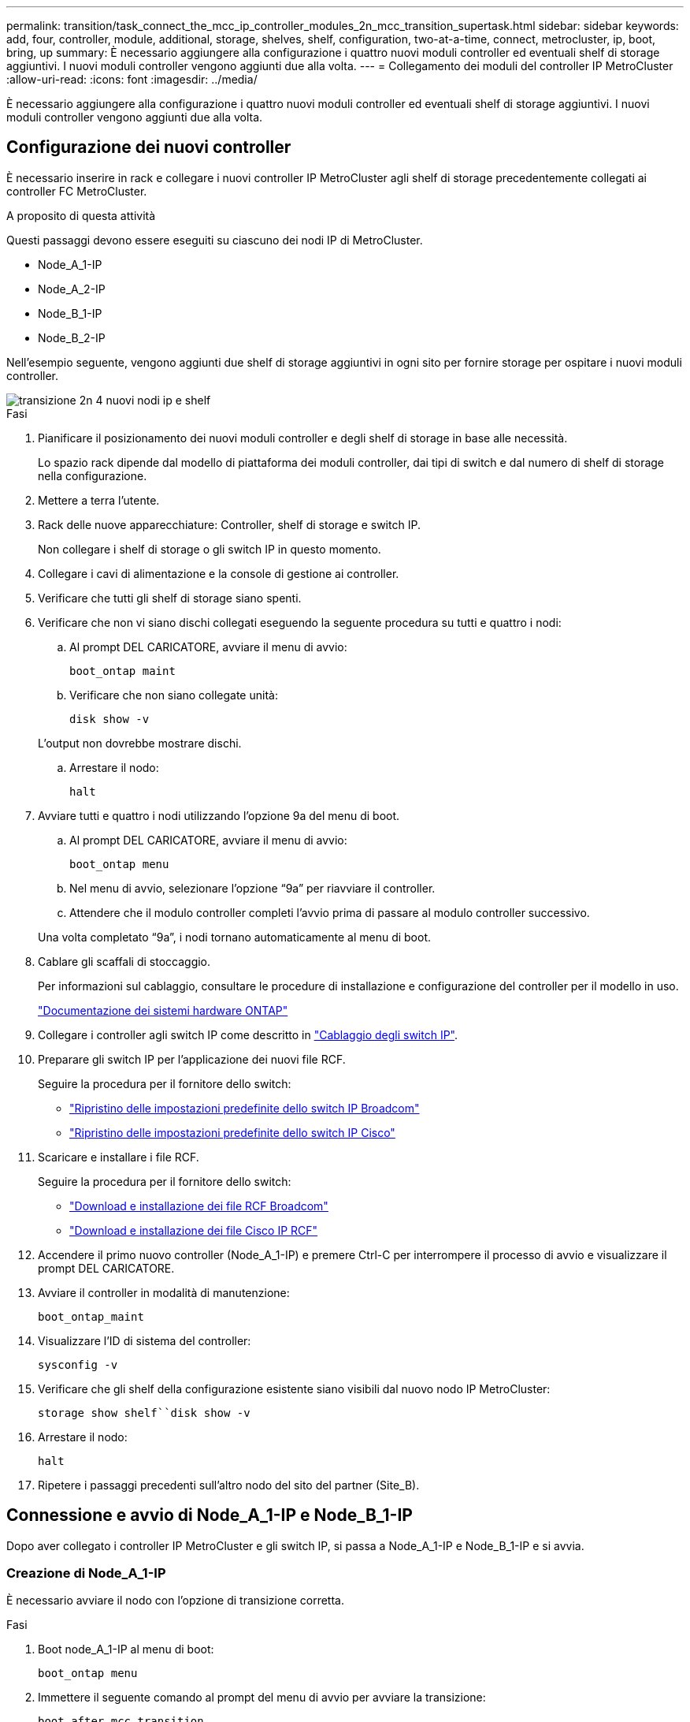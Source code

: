 ---
permalink: transition/task_connect_the_mcc_ip_controller_modules_2n_mcc_transition_supertask.html 
sidebar: sidebar 
keywords: add, four, controller, module, additional, storage, shelves, shelf, configuration, two-at-a-time, connect, metrocluster, ip, boot, bring, up 
summary: È necessario aggiungere alla configurazione i quattro nuovi moduli controller ed eventuali shelf di storage aggiuntivi. I nuovi moduli controller vengono aggiunti due alla volta. 
---
= Collegamento dei moduli del controller IP MetroCluster
:allow-uri-read: 
:icons: font
:imagesdir: ../media/


[role="lead"]
È necessario aggiungere alla configurazione i quattro nuovi moduli controller ed eventuali shelf di storage aggiuntivi. I nuovi moduli controller vengono aggiunti due alla volta.



== Configurazione dei nuovi controller

È necessario inserire in rack e collegare i nuovi controller IP MetroCluster agli shelf di storage precedentemente collegati ai controller FC MetroCluster.

.A proposito di questa attività
Questi passaggi devono essere eseguiti su ciascuno dei nodi IP di MetroCluster.

* Node_A_1-IP
* Node_A_2-IP
* Node_B_1-IP
* Node_B_2-IP


Nell'esempio seguente, vengono aggiunti due shelf di storage aggiuntivi in ogni sito per fornire storage per ospitare i nuovi moduli controller.

image::../media/transition_2n_4_new_ip_nodes_and_shelves.png[transizione 2n 4 nuovi nodi ip e shelf]

.Fasi
. Pianificare il posizionamento dei nuovi moduli controller e degli shelf di storage in base alle necessità.
+
Lo spazio rack dipende dal modello di piattaforma dei moduli controller, dai tipi di switch e dal numero di shelf di storage nella configurazione.

. Mettere a terra l'utente.
. Rack delle nuove apparecchiature: Controller, shelf di storage e switch IP.
+
Non collegare i shelf di storage o gli switch IP in questo momento.

. Collegare i cavi di alimentazione e la console di gestione ai controller.
. Verificare che tutti gli shelf di storage siano spenti.
. Verificare che non vi siano dischi collegati eseguendo la seguente procedura su tutti e quattro i nodi:
+
.. Al prompt DEL CARICATORE, avviare il menu di avvio:
+
`boot_ontap maint`

.. Verificare che non siano collegate unità:
+
`disk show -v`

+
L'output non dovrebbe mostrare dischi.

.. Arrestare il nodo:
+
`halt`



. Avviare tutti e quattro i nodi utilizzando l'opzione 9a del menu di boot.
+
.. Al prompt DEL CARICATORE, avviare il menu di avvio:
+
`boot_ontap menu`

.. Nel menu di avvio, selezionare l'opzione "`9a`" per riavviare il controller.
.. Attendere che il modulo controller completi l'avvio prima di passare al modulo controller successivo.


+
Una volta completato "`9a`", i nodi tornano automaticamente al menu di boot.

. Cablare gli scaffali di stoccaggio.
+
Per informazioni sul cablaggio, consultare le procedure di installazione e configurazione del controller per il modello in uso.

+
https://docs.netapp.com/platstor/index.jsp["Documentazione dei sistemi hardware ONTAP"^]

. Collegare i controller agli switch IP come descritto in link:../install-ip/using_rcf_generator.html["Cablaggio degli switch IP"].
. Preparare gli switch IP per l'applicazione dei nuovi file RCF.
+
Seguire la procedura per il fornitore dello switch:

+
** link:../install-ip/task_switch_config_broadcom.html["Ripristino delle impostazioni predefinite dello switch IP Broadcom"]
** link:../install-ip/task_switch_config_cisco.html["Ripristino delle impostazioni predefinite dello switch IP Cisco"]


. Scaricare e installare i file RCF.
+
Seguire la procedura per il fornitore dello switch:

+
** link:../install-ip/task_switch_config_broadcom.html["Download e installazione dei file RCF Broadcom"]
** link:../install-ip/task_switch_config_cisco.html["Download e installazione dei file Cisco IP RCF"]


. Accendere il primo nuovo controller (Node_A_1-IP) e premere Ctrl-C per interrompere il processo di avvio e visualizzare il prompt DEL CARICATORE.
. Avviare il controller in modalità di manutenzione:
+
`boot_ontap_maint`

. Visualizzare l'ID di sistema del controller:
+
`sysconfig -v`

. Verificare che gli shelf della configurazione esistente siano visibili dal nuovo nodo IP MetroCluster:
+
`storage show shelf``disk show -v`

. Arrestare il nodo:
+
`halt`

. Ripetere i passaggi precedenti sull'altro nodo del sito del partner (Site_B).




== Connessione e avvio di Node_A_1-IP e Node_B_1-IP

Dopo aver collegato i controller IP MetroCluster e gli switch IP, si passa a Node_A_1-IP e Node_B_1-IP e si avvia.



=== Creazione di Node_A_1-IP

È necessario avviare il nodo con l'opzione di transizione corretta.

.Fasi
. Boot node_A_1-IP al menu di boot:
+
`boot_ontap menu`

. Immettere il seguente comando al prompt del menu di avvio per avviare la transizione:
+
`boot_after_mcc_transition`

+
** Questo comando riassegna tutti i dischi di proprietà di Node_A_1-FC a Node_A_1-IP.
+
*** I dischi Node_A_1-FC sono assegnati al Node_A_1-IP
*** I dischi Node_B_1-FC sono assegnati al nodo_B_1-IP


** Il comando esegue inoltre automaticamente altre riassegnazioni di ID di sistema necessarie in modo che i nodi IP MetroCluster possano avviarsi al prompt di ONTAP.
** Se il comando boot_after_mcc_Transition non riesce per qualsiasi motivo, dovrebbe essere rieseguito dal menu di boot.
+
[NOTE]
====
*** Se viene visualizzato il seguente prompt, immettere Ctrl-C per continuare. Verifica stato DR MCC in corso... [Enter Ctrl-C(resume), S(status), L(link)]_
*** Se il volume root è stato crittografato, il nodo si arresta con il seguente messaggio. Arresto del sistema, perché il volume root è crittografato (NetApp Volume Encryption) e l'importazione della chiave non è riuscita. Se questo cluster è configurato con un gestore di chiavi esterno (KMIP), controllare lo stato dei server di chiavi.


====
+
[listing]
----

Please choose one of the following:
(1) Normal Boot.
(2) Boot without /etc/rc.
(3) Change password.
(4) Clean configuration and initialize all disks.
(5) Maintenance mode boot.
(6) Update flash from backup config.
(7) Install new software first.
(8) Reboot node.
(9) Configure Advanced Drive Partitioning. Selection (1-9)? `boot_after_mcc_transition`
This will replace all flash-based configuration with the last backup to disks. Are you sure you want to continue?: yes

MetroCluster Transition: Name of the MetroCluster FC node: `node_A_1-FC`
MetroCluster Transition: Please confirm if this is the correct value [yes|no]:? y
MetroCluster Transition: Disaster Recovery partner sysid of MetroCluster FC node node_A_1-FC: `systemID-of-node_B_1-FC`
MetroCluster Transition: Please confirm if this is the correct value [yes|no]:? y
MetroCluster Transition: Disaster Recovery partner sysid of local MetroCluster IP node: `systemID-of-node_B_1-IP`
MetroCluster Transition: Please confirm if this is the correct value [yes|no]:? y
----


. Se i volumi di dati sono crittografati, ripristinare le chiavi utilizzando il comando corretto per la configurazione di gestione delle chiavi.
+
[cols="1,2"]
|===


| Se si utilizza... | Utilizzare questo comando... 


 a| 
*Gestione delle chiavi integrata*
 a| 
`security key-manager onboard sync`

Per ulteriori informazioni, vedere https://docs.netapp.com/ontap-9/topic/com.netapp.doc.pow-nve/GUID-E4AB2ED4-9227-4974-A311-13036EB43A3D.html["Ripristino delle chiavi di crittografia integrate per la gestione delle chiavi"^].



 a| 
*Gestione esterna delle chiavi*
 a| 
`security key-manager key query -node node-name`

Per ulteriori informazioni, vedere https://docs.netapp.com/ontap-9/topic/com.netapp.doc.pow-nve/GUID-32DA96C3-9B04-4401-92B8-EAF323C3C863.html["Ripristino delle chiavi di crittografia esterne per la gestione delle chiavi"^].

|===
. Se il volume root è crittografato, seguire la procedura descritta in link:../transition/task_connect_the_mcc_ip_controller_modules_2n_mcc_transition_supertask.html#recovering-key-management-if-the-root-volume-is-encrypted["Ripristino della gestione delle chiavi se il volume root è crittografato"].




=== Ripristino della gestione delle chiavi se il volume root è crittografato

Se il volume root è crittografato, è necessario utilizzare speciali comandi di boot per ripristinare la gestione delle chiavi.

.Prima di iniziare
Le passphrase devono essere raccolte in precedenza.

.Fasi
. Se si utilizza la gestione delle chiavi integrata, eseguire i seguenti passaggi secondari per ripristinare la configurazione.
+
.. Dal prompt DEL CARICATORE, visualizzare il menu di avvio:
+
`boot_ontap menu`

.. Selezionare l'opzione "`(10) set onboard key management recovery secrets`" dal menu di avvio.
+
Rispondere alle richieste in base alle esigenze:

+
[listing]
----
This option must be used only in disaster recovery procedures. Are you sure? (y or n): y
Enter the passphrase for onboard key management: passphrase
Enter the passphrase again to confirm: passphrase

Enter the backup data: backup-key
----
+
Il sistema viene avviato dal menu di avvio.

.. Immettere l'opzione "`6`" nel menu di avvio.
+
Rispondere alle richieste in base alle esigenze:

+
[listing]
----
This will replace all flash-based configuration with the last backup to
disks. Are you sure you want to continue?: y

Following this, the system will reboot a few times and the following prompt will be available continue by saying y

WARNING: System ID mismatch. This usually occurs when replacing a boot device or NVRAM cards!
Override system ID? {y|n} y
----
+
Dopo il riavvio, il sistema viene visualizzato al prompt DEL CARICATORE.

.. Dal prompt DEL CARICATORE, visualizzare il menu di avvio:
+
`boot_ontap menu`

.. Selezionare nuovamente l'opzione "`(10) set onboard key management recovery secrets`" (Imposta segreti di ripristino gestione delle chiavi integrate) dal menu di avvio.
+
Rispondere alle richieste in base alle esigenze:

+
[listing]
----
This option must be used only in disaster recovery procedures. Are you sure? (y or n): `y`
Enter the passphrase for onboard key management: `passphrase`
Enter the passphrase again to confirm:`passphrase`

Enter the backup data:`backup-key`
----
+
Il sistema viene avviato dal menu di avvio.

.. Immettere l'opzione "`1`" nel menu di avvio.
+
Se viene visualizzato il seguente prompt, premere Ctrl+C per riprendere il processo.

+
....
 Checking MCC DR state... [enter Ctrl-C(resume), S(status), L(link)]
....
+
Il sistema viene avviato dal prompt ONTAP.

.. Ripristinare la gestione delle chiavi integrata:
+
`security key-manager onboard sync`

+
Rispondere alle richieste, utilizzando la passphrase precedentemente raccolta:

+
[listing]
----
cluster_A::> security key-manager onboard sync
Enter the cluster-wide passphrase for onboard key management in Vserver "cluster_A":: passphrase
----


. Se si utilizza la gestione esterna delle chiavi, eseguire le seguenti procedure secondarie per ripristinare la configurazione.
+
.. Impostare i bootargs richiesti:
+
`setenv bootarg.kmip.init.ipaddr ip-address`

+
`setenv bootarg.kmip.init.netmask netmask`

+
`setenv bootarg.kmip.init.gateway gateway-address`

+
`setenv bootarg.kmip.init.interface interface-id`

.. Dal prompt DEL CARICATORE, visualizzare il menu di avvio:
+
`boot_ontap menu`

.. Selezionare l'opzione "`(11) Configure node for external key management`" (Configura nodo per la gestione delle chiavi esterne) dal menu di avvio.
+
Il sistema viene avviato dal menu di avvio.

.. Immettere l'opzione "`6`" nel menu di avvio.
+
Il sistema si avvia più volte. Quando viene richiesto di continuare il processo di avvio, è possibile rispondere affermativamente.

+
Dopo il riavvio, il sistema viene visualizzato al prompt DEL CARICATORE.

.. Impostare i bootargs richiesti:
+
`setenv bootarg.kmip.init.ipaddr ip-address`

+
`setenv bootarg.kmip.init.netmask netmask`

+
`setenv bootarg.kmip.init.gateway gateway-address`

+
`setenv bootarg.kmip.init.interface interface-id`

.. Dal prompt DEL CARICATORE, visualizzare il menu di avvio:
+
`boot_ontap menu`

.. Selezionare di nuovo l'opzione "`(11) Configure node for external key management`" (Configura nodo per la gestione delle chiavi esterne) dal menu di avvio e rispondere alle richieste secondo necessità.
+
Il sistema viene avviato dal menu di avvio.

.. Ripristinare la gestione esterna delle chiavi:
+
`security key-manager external restore`







=== Creazione della configurazione di rete

È necessario creare una configurazione di rete che corrisponda alla configurazione sui nodi FC. Questo perché il nodo IP MetroCluster riproduce la stessa configurazione all'avvio, il che significa che quando si avvia Node_A_1-IP e Node_B_1-IP, ONTAP tenta di ospitare i file LIF sulle stesse porte utilizzate rispettivamente su Node_A_1-FC e Node_B_1-FC.

.A proposito di questa attività
Durante la creazione della configurazione di rete, utilizzare il piano creato in link:concept_requirements_for_fc_to_ip_transition_2n_mcc_transition.html["Mappatura delle porte dai nodi FC MetroCluster ai nodi IP MetroCluster"] per assisterti.


NOTE: Una volta configurati i nodi IP MetroCluster, potrebbe essere necessaria un'ulteriore configurazione per attivare le LIF dei dati.

.Fasi
. Verificare che tutte le porte del cluster si trovino nel dominio di trasmissione appropriato:
+
L'IPSpace del cluster e il dominio di broadcast del cluster sono necessari per creare le LIF del cluster

+
.. Visualizzare gli spazi IP:
+
`network ipspace show`

.. Creare spazi IP e assegnare le porte del cluster in base alle esigenze.
+
http://docs.netapp.com/ontap-9/topic/com.netapp.doc.dot-cm-nmg/GUID-69120CF0-F188-434F-913E-33ACB8751A5D.html["Configurazione di IPspaces (solo amministratori del cluster)"^]

.. Visualizzare i domini di trasmissione:
+
`network port broadcast-domain show`

.. Aggiungere eventuali porte del cluster a un dominio di broadcast in base alle esigenze.
+
https://docs.netapp.com/ontap-9/topic/com.netapp.doc.dot-cm-nmg/GUID-003BDFCD-58A3-46C9-BF0C-BA1D1D1475F9.html["Aggiunta o rimozione di porte da un dominio di broadcast"^]

.. Ricreare VLAN e gruppi di interfacce in base alle esigenze.
+
L'appartenenza alla VLAN e al gruppo di interfacce potrebbe essere diversa da quella del nodo precedente.

+
https://docs.netapp.com/ontap-9/topic/com.netapp.doc.dot-cm-nmg/GUID-8929FCE2-5888-4051-B8C0-E27CAF3F2A63.html["Creazione di una VLAN"^]

+
https://docs.netapp.com/ontap-9/topic/com.netapp.doc.dot-cm-nmg/GUID-DBC9DEE2-EAB7-430A-A773-4E3420EE2AA1.html["Combinazione di porte fisiche per creare gruppi di interfacce"^]



. Verificare che le impostazioni MTU siano impostate correttamente per le porte e il dominio di trasmissione e apportare le modifiche utilizzando i seguenti comandi:
+
`network port broadcast-domain show`

+
`network port broadcast-domain modify -broadcast-domain _bcastdomainname_ -mtu _mtu-value_`





=== Impostazione delle porte del cluster e delle LIF del cluster

È necessario configurare le porte del cluster e i LIF. I seguenti passaggi devono essere eseguiti sui nodi del sito A che sono stati avviati con aggregati root.

.Fasi
. Identificare l'elenco di LIF utilizzando la porta del cluster desiderata:
+
`network interface show -curr-port portname`

+
`network interface show -home-port portname`

. Per ciascuna porta del cluster, modificare la porta home di una delle LIF di tale porta con un'altra,
+
.. Immettere Advanced Privilege mode e digitare "`y`" quando viene richiesto di continuare:
+
`set priv advanced`

.. Se la LIF da modificare è una LIF dati:
+
`vserver config override -command "network interface modify -lif _lifname_ -vserver _vservername_ -home-port _new-datahomeport_"`

.. Se la LIF non è una LIF dati:
+
`network interface modify -lif _lifname_ -vserver _vservername_ -home-port _new-datahomeport_`

.. Ripristinare le LIF modificate alla porta home:
+
`network interface revert * -vserver _vserver_name_`

.. Verificare che non vi siano LIF sulla porta del cluster:
+
`network interface show -curr-port _portname_`

+
`network interface show -home-port _portname_`

.. Rimuovere la porta dal dominio di trasmissione corrente:
+
`network port broadcast-domain remove-ports -ipspace _ipspacename_ -broadcast-domain _bcastdomainname_ -ports _node_name:port_name_`

.. Aggiungere la porta all'IPSpace del cluster e al dominio di trasmissione:
+
`network port broadcast-domain add-ports -ipspace Cluster -broadcast-domain Cluster -ports _node_name:port_name_`

.. Verificare che il ruolo della porta sia stato modificato: `network port show`
.. Ripetere questi passaggi secondari per ciascuna porta del cluster.
.. Tornare alla modalità admin:
+
`set priv admin`



. Creare le LIF del cluster sulle nuove porte del cluster:
+
.. Per la configurazione automatica utilizzando l'indirizzo link-local per la LIF del cluster, utilizzare il seguente comando:
+
`network interface create -vserver Cluster -lif _cluster_lifname_ -service-policy _default-cluster_ -home-node _a1name_ -home-port clusterport -auto true`

.. Per assegnare un indirizzo IP statico alla LIF del cluster, utilizzare il seguente comando:
+
`network interface create -vserver Cluster -lif _cluster_lifname_ -service-policy default-cluster -home-node _a1name_ -home-port _clusterport_ -address _ip-address_ -netmask _netmask_ -status-admin up`







=== Verifica della configurazione LIF in corso

La LIF di gestione dei nodi, la LIF di gestione dei cluster e la LIF di intercluster saranno ancora presenti dopo lo spostamento dello storage dal vecchio controller. Se necessario, è necessario spostare i file LIF nelle porte appropriate.

.Fasi
. Verificare se la LIF di gestione e la LIF di gestione del cluster si trovano già sulla porta desiderata:
+
`network interface show -service-policy default-management`

+
`network interface show -service-policy default-intercluster`

+
Se le LIF si trovano sulle porte desiderate, è possibile saltare il resto delle fasi di questa attività e passare all'attività successiva.

. Per ogni nodo, gestione del cluster o LIF di intercluster che non si trovano sulla porta desiderata, modificare la porta home di una delle LIF di tale porta in un'altra porta.
+
.. Cambiare destinazione della porta desiderata spostando i file LIF ospitati sulla porta desiderata su un'altra porta:
+
`vserver config override -command "network interface modify -lif _lifname_ -vserver _vservername_ -home-port _new-datahomeport_"`

.. Ripristinare le LIF modificate alla nuova porta home:
+
`vserver config override -command "network interface revert -lif _lifname_ -vserver _vservername"`

.. Se la porta desiderata non si trova nel dominio IPSpace e broadcast corretto, rimuovere la porta dal dominio IPSpace e broadcast corrente:
+
`network port broadcast-domain remove-ports -ipspace _current-ipspace_ -broadcast-domain _current-broadcast-domain_ -ports _controller-name:current-port_`

.. Spostare la porta desiderata sul dominio IPSpace e broadcast di destra:
+
`network port broadcast-domain add-ports -ipspace _new-ipspace_ -broadcast-domain _new-broadcast-domain_ -ports _controller-name:new-port_`

.. Verificare che il ruolo della porta sia stato modificato:
+
`network port show`

.. Ripetere questi passaggi secondari per ciascuna porta.


. Spostare nodi, LIF di gestione cluster e LIF di intercluster sulla porta desiderata:
+
.. Modificare la porta home di LIF:
+
`network interface modify -vserver _vserver_ -lif _node_mgmt_ -home-port _port_ -home-node _homenode_`

.. Ripristinare la nuova porta home di LIF:
+
`network interface revert -lif _node_mgmt_ -vserver _vservername_`

.. Modificare la porta home della LIF di gestione del cluster:
+
`network interface modify -vserver _vserver_ -lif _cluster-mgmt-LIF-name_ -home-port _port_ -home-node _homenode_`

.. Riportare la LIF di gestione del cluster alla nuova porta home:
+
`network interface revert -lif _cluster-mgmt-LIF-name_ -vserver _vservername_`

.. Modificare la porta home della LIF dell'intercluster:
+
`network interface modify -vserver _vserver_ -lif _intercluster-lif-name_ -home-node _nodename_ -home-port _port_`

.. Riportare la LIF dell'intercluster alla nuova porta home:
+
`network interface revert -lif _intercluster-lif-name_ -vserver _vservername_`







== Portando Node_A_2-IP e Node_B_2-IP

È necessario attivare e configurare il nuovo nodo IP MetroCluster in ogni sito, creando una coppia ha in ogni sito.



=== Portando Node_A_2-IP e Node_B_2-IP

È necessario avviare i nuovi moduli controller uno alla volta utilizzando l'opzione corretta nel menu di avvio.

.A proposito di questa attività
In questi passaggi, si avviano i due nuovi nodi, espandendo quella che era stata una configurazione a due nodi in una configurazione a quattro nodi.

Questi passaggi vengono eseguiti sui seguenti nodi:

* Node_A_2-IP
* Node_B_2-IP


image::../media/transition_2n_booting_a_2_and_b_2.png[transizione 2n avvio di 2 e b 2]

.Fasi
. Avviare i nuovi nodi usando l'opzione di boot "`9c`".
+
[listing]
----
Please choose one of the following:
(1) Normal Boot.
(2) Boot without /etc/rc.
(3) Change password.
(4) Clean configuration and initialize all disks.
(5) Maintenance mode boot.
(6) Update flash from backup config.
(7) Install new software first.
(8) Reboot node.
(9) Configure Advanced Drive Partitioning. Selection (1-9)? 9c
----
+
Il nodo viene inizializzato e avviato con l'installazione guidata del nodo, come descritto di seguito.

+
[listing]
----
Welcome to node setup
You can enter the following commands at any time:
"help" or "?" - if you want to have a question clarified,
"back" - if you want to change previously answered questions, and
"exit" or "quit" - if you want to quit the setup wizard.
Any changes you made before quitting will be saved.
To accept a default or omit a question, do not enter a value. .
.
.
----
+
Se l'opzione "`9c`" non riesce, attenersi alla seguente procedura per evitare la possibile perdita di dati:

+
** Non tentare di eseguire l'opzione 9a.
** Scollegare fisicamente gli shelf esistenti che contengono dati dalla configurazione FC MetroCluster originale (shelf_A_1, shelf_A_2, shelf_B_1, shelf_B_2).
** Contattare il supporto tecnico, facendo riferimento all'articolo della Knowledge base https://kb.netapp.com/Advice_and_Troubleshooting/Data_Protection_and_Security/MetroCluster/MetroCluster_FC_to_IP_transition_-_Option_9c_Failing["Transizione MetroCluster da FC a IP - opzione 9c non riuscita"^].
+
https://mysupport.netapp.com/site/global/dashboard["Supporto NetApp"^]



. Attivare lo strumento AutoSupport seguendo le istruzioni fornite dalla procedura guidata.
. Rispondere alle richieste per configurare l'interfaccia di gestione dei nodi.
+
[listing]
----
Enter the node management interface port: [e0M]:
Enter the node management interface IP address: 10.228.160.229
Enter the node management interface netmask: 225.225.252.0
Enter the node management interface default gateway: 10.228.160.1
----
. Verificare che la modalità di failover dello storage sia impostata su ha:
+
`storage failover show -fields mode`

+
Se la modalità non è ha, impostarla:

+
`storage failover modify -mode ha -node _localhost_`

+
Riavviare il nodo per rendere effettiva la modifica.

. Elencare le porte nel cluster:
+
`network port show`

+
Per la sintassi completa dei comandi, vedere la pagina man.

+
L'esempio seguente mostra le porte di rete nel cluster01:

+
[listing]
----

cluster01::> network port show
                                                             Speed (Mbps)
Node   Port      IPspace      Broadcast Domain Link   MTU    Admin/Oper
------ --------- ------------ ---------------- ----- ------- ------------
cluster01-01
       e0a       Cluster      Cluster          up     1500   auto/1000
       e0b       Cluster      Cluster          up     1500   auto/1000
       e0c       Default      Default          up     1500   auto/1000
       e0d       Default      Default          up     1500   auto/1000
       e0e       Default      Default          up     1500   auto/1000
       e0f       Default      Default          up     1500   auto/1000
cluster01-02
       e0a       Cluster      Cluster          up     1500   auto/1000
       e0b       Cluster      Cluster          up     1500   auto/1000
       e0c       Default      Default          up     1500   auto/1000
       e0d       Default      Default          up     1500   auto/1000
       e0e       Default      Default          up     1500   auto/1000
       e0f       Default      Default          up     1500   auto/1000
----
. Uscire dalla procedura guidata Node Setup (Configurazione nodo):
+
`exit`

. Accedere all'account admin utilizzando il nome utente admin.
. Unirsi al cluster esistente utilizzando la procedura guidata di installazione del cluster.
+
[listing]
----
:> cluster setup
Welcome to the cluster setup wizard.
You can enter the following commands at any time:
"help" or "?" - if you want to have a question clarified,
"back" - if you want to change previously answered questions, and "exit" or "quit" - if you want to quit the cluster setup wizard.
Any changes you made before quitting will be saved.
You can return to cluster setup at any time by typing "cluster setup". To accept a default or omit a question, do not enter a value.
Do you want to create a new cluster or join an existing cluster?
{create, join}:
join
----
. Dopo aver completato l'installazione guidata del cluster e averlo chiuso, verificare che il cluster sia attivo e che il nodo funzioni correttamente:
+
`cluster show`

. Disattiva assegnazione automatica del disco:
+
`storage disk option modify -autoassign off -node node_A_2-IP`

. Se viene utilizzata la crittografia, ripristinare le chiavi utilizzando il comando corretto per la configurazione di gestione delle chiavi.
+
[cols="1,2"]
|===


| Se si utilizza... | Utilizzare questo comando... 


 a| 
*Gestione delle chiavi integrata*
 a| 
`security key-manager onboard sync`

Per ulteriori informazioni, vedere https://docs.netapp.com/ontap-9/topic/com.netapp.doc.pow-nve/GUID-E4AB2ED4-9227-4974-A311-13036EB43A3D.html["Ripristino delle chiavi di crittografia integrate per la gestione delle chiavi"].



 a| 
*Gestione esterna delle chiavi*
 a| 
`security key-manager key query -node _node-name_`

Per ulteriori informazioni, vedere https://docs.netapp.com/ontap-9/topic/com.netapp.doc.pow-nve/GUID-32DA96C3-9B04-4401-92B8-EAF323C3C863.html["Ripristino delle chiavi di crittografia esterne per la gestione delle chiavi"^].

|===
. Ripetere i passaggi precedenti sul secondo nuovo modulo controller (Node_B_2-IP).




=== Verifica delle impostazioni MTU in corso

Verificare che le impostazioni MTU siano impostate correttamente per le porte e il dominio di trasmissione e apportare modifiche.

.Fasi
. Controllare le dimensioni MTU utilizzate nel dominio di trasmissione del cluster:
+
`network port broadcast-domain show`

. Se necessario, aggiornare le dimensioni MTU in base alle necessità:
+
`network port broadcast-domain modify -broadcast-domain _bcast-domain-name_ -mtu _mtu-size_`





=== Configurazione delle LIF tra cluster

Configurare le LIF intercluster richieste per il peering del cluster.

Questa attività deve essere eseguita su entrambi i nuovi nodi, Node_A_2-IP e Node_B_2-IP.

.Fase
. Configurare le LIF dell'intercluster. Vedere link:../install-ip/task_sw_config_configure_clusters.html#configuring-intercluster-lifs-for-cluster-peering["Configurazione delle LIF tra cluster"]




=== Verifica del peering del cluster

Verificare che cluster_A e cluster_B siano peering e che i nodi di ciascun cluster possano comunicare tra loro.

.Fasi
. Verificare la relazione di peering del cluster:
+
`cluster peer health show`

+
[listing]
----
cluster01::> cluster peer health show
Node       cluster-Name                Node-Name
             Ping-Status               RDB-Health Cluster-Health  Avail…
---------- --------------------------- ---------  --------------- --------
node_A_1-IP
           cluster_B                   node_B_1-IP
             Data: interface_reachable
             ICMP: interface_reachable true       true            true
                                       node_B_2-IP
             Data: interface_reachable
             ICMP: interface_reachable true       true            true
node_A_2-IP
           cluster_B                   node_B_1-IP
             Data: interface_reachable
             ICMP: interface_reachable true       true            true
                                       node_B_2-IP
             Data: interface_reachable
             ICMP: interface_reachable true       true            true
----
. Ping per verificare che gli indirizzi peer siano raggiungibili:
+
`cluster peer ping -originating-node _local-node_ -destination-cluster _remote-cluster-name_`



